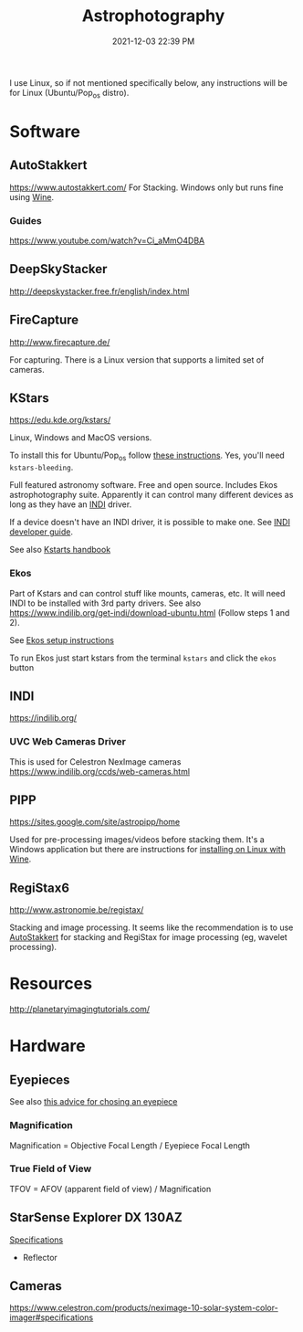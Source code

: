 :PROPERTIES:
:ID:       46b8f663-2c55-4540-b07f-797779c53547
:END:
#+title: Astrophotography
#+date: 2021-12-03 22:39 PM
#+updated: 2021-12-29 19:47 PM
#+filetags: :astronomy:

I use Linux, so if not mentioned specifically below, any instructions will be
for Linux (Ubuntu/Pop_os distro).

* Software
** AutoStakkert
   https://www.autostakkert.com/
   For Stacking. Windows only but runs fine using [[id:284b93d5-e030-4c8a-932b-03858767dfb6][Wine]].
*** Guides
    https://www.youtube.com/watch?v=Ci_aMmO4DBA

** DeepSkyStacker
   http://deepskystacker.free.fr/english/index.html

** FireCapture
   http://www.firecapture.de/

   For capturing. There is a Linux version that supports a limited set of
   cameras.

** KStars
   https://edu.kde.org/kstars/

   Linux, Windows and MacOS versions.

   To install this for Ubuntu/Pop_os follow [[https://www.indilib.org/get-indi/download-ubuntu.html][these instructions]]. Yes, you'll need
   ~kstars-bleeding~.

   Full featured astronomy software. Free and open source. Includes Ekos
   astrophotography suite. Apparently it can control many different devices as
   long as they have an [[https://indilib.org/][INDI]] driver. 

   If a device doesn't have an INDI driver, it is possible to make one.
   See [[https://www.indilib.org/developers/deveioper-manual.html][INDI developer guide]].

   See also [[https://docs.kde.org/trunk5/en/kstars/kstars/][Kstarts handbook]]

*** Ekos
    Part of Kstars and can control stuff like mounts, cameras, etc. It will need
    INDI to be installed with 3rd party drivers. See also
    https://www.indilib.org/get-indi/download-ubuntu.html (Follow steps 1 and
    2).

    See [[https://docs.kde.org/trunk5/en/kstars/kstars/tool-ekos.html#ekos-setup][Ekos setup instructions]]

    To run Ekos just start kstars from the terminal ~kstars~ and click the
    ~ekos~ button

** INDI
   https://indilib.org/
*** UVC Web Cameras Driver
    This is used for Celestron NexImage cameras
    https://www.indilib.org/ccds/web-cameras.html
   
** PIPP
   https://sites.google.com/site/astropipp/home
   
   Used for pre-processing images/videos before stacking them. It's a Windows
   application but there are instructions for [[https://sites.google.com/site/astropipp/downloads/installing-pipp-on-linux-with-wine][installing on Linux with Wine]].
   
** RegiStax6
   http://www.astronomie.be/registax/

   Stacking and image processing. It seems like the recommendation is to use
   [[https://www.autostakkert.com/][AutoStakkert]] for stacking and RegiStax for image processing (eg, wavelet
   processing).
   
* Resources
  http://planetaryimagingtutorials.com/

* Hardware
** Eyepieces
   See also [[https://agenaastro.com/articles/guides/choosing-eyepieces-for-your-telescope.html][this advice for chosing an eyepiece]]
*** Magnification
    Magnification = Objective Focal Length / Eyepiece Focal Length
*** True Field of View
    TFOV = AFOV (apparent field of view) / Magnification
** StarSense Explorer DX 130AZ
   [[https://www.celestron.com/products/starsense-explorer-dx-130az#specifications][Specifications]]
   - Reflector
** Cameras
   https://www.celestron.com/products/neximage-10-solar-system-color-imager#specifications
